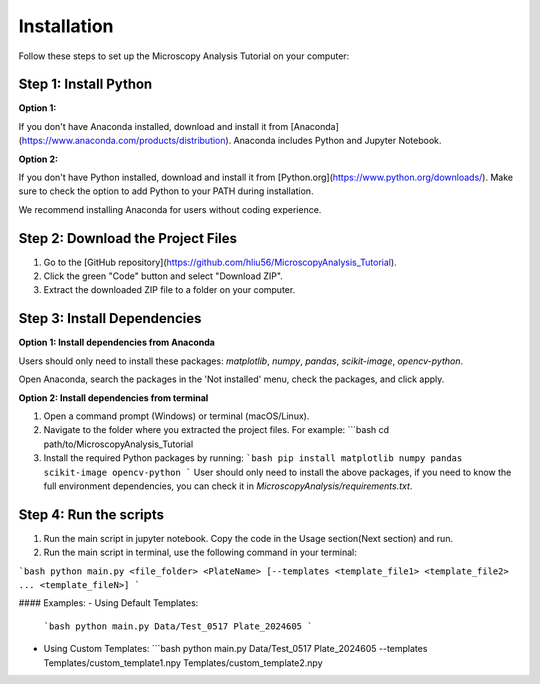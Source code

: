 .. _installation:

Installation
============

Follow these steps to set up the Microscopy Analysis Tutorial on your computer:

Step 1: Install Python
----------------------

**Option 1:**

If you don't have Anaconda installed, download and install it from [Anaconda](https://www.anaconda.com/products/distribution). Anaconda includes Python and Jupyter Notebook.

**Option 2:**

If you don't have Python installed, download and install it from [Python.org](https://www.python.org/downloads/). Make sure to check the option to add Python to your PATH during installation.

We recommend installing Anaconda for users without coding experience.

Step 2: Download the Project Files
----------------------------------

1. Go to the [GitHub repository](https://github.com/hliu56/MicroscopyAnalysis_Tutorial).
2. Click the green "Code" button and select "Download ZIP".
3. Extract the downloaded ZIP file to a folder on your computer.

Step 3: Install Dependencies
----------------------------

**Option 1: Install dependencies from Anaconda**

Users should only need to install these packages: `matplotlib`, `numpy`, `pandas`, `scikit-image`, `opencv-python`.

Open Anaconda, search the packages in the 'Not installed' menu, check the packages, and click apply.

.. image:: https://github.com/hliu56/MicroscopyAnalysis_Tutorial/blob/main/Example/InstallationExample.png
    :alt: Installation packages example

**Option 2: Install dependencies from terminal**

1. Open a command prompt (Windows) or terminal (macOS/Linux).
2. Navigate to the folder where you extracted the project files. For example:
   ```bash
   cd path/to/MicroscopyAnalysis_Tutorial
3. Install the required Python packages by running:
   ```bash
   pip install matplotlib numpy pandas scikit-image opencv-python
   ```
   User should only need to install the above packages, if you need to know the full environment dependencies, you can check it in `MicroscopyAnalysis/requirements.txt`.

Step 4: Run the scripts
----------------------------------

1. Run the main script in jupyter notebook. Copy the code in the Usage section(Next section) and run.

2. Run the main script in terminal, use the following command in your terminal:

```bash
python main.py <file_folder> <PlateName> [--templates <template_file1> <template_file2> ... <template_fileN>]
```

#### Examples:
- Using Default Templates:
  ```bash
  python main.py Data/Test_0517 Plate_2024605
  ```
- Using Custom Templates:
  ```bash
  python main.py Data/Test_0517 Plate_2024605 --templates Templates/custom_template1.npy Templates/custom_template2.npy


